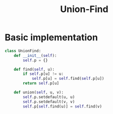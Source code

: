 :PROPERTIES:
:ID:       23A4E36E-24D3-40F8-AA20-32C0DB1E36F6
:END:
#+TITLE: Union-Find


* Basic implementation

#+begin_src python
  class UnionFind:
      def __init__(self):
          self.p = {}

      def find(self, u):
          if self.p[u] != u:
              self.p[u] = self.find(self.p[u])
          return self.p[u]

      def union(self, u, v):
          self.p.setdefault(u, u)
          self.p.setdefault(v, v)
          self.p[self.find(u)] = self.find(v)
#+end_src
